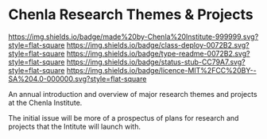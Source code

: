 #   -*- mode: org; fill-column: 60 -*-
#+STARTUP: showall

* Chenla Research Themes & Projects
  :PROPERTIES:
  :CUSTOM_ID: 
  :Name:      /home/deerpig/proj/tldr/chenla-themes/README.org
  :Created:   2017-06-22T10:54@Prek Leap (11.642600N-104.919210W)
  :ID:        da2795ce-4b74-44b4-9a1f-5a87c011a0e8
  :VER:       551375741.799767499
  :GEO:       48P-491193-1287029-15
  :BXID:      proj:OUX0-1657
  :Class:     deploy
  :Type:      readme
  :Status:    stub
  :Licence:   MIT/CC BY-SA 4.0
  :END:

[[https://img.shields.io/badge/made%20by-Chenla%20Institute-999999.svg?style=flat-square]]
[[https://img.shields.io/badge/class-deploy-0072B2.svg?style=flat-square]]
[[https://img.shields.io/badge/type-readme-0072B2.svg?style=flat-square]]
[[https://img.shields.io/badge/status-stub-CC79A7.svg?style=flat-square]]
[[https://img.shields.io/badge/licence-MIT%2FCC%20BY--SA%204.0-000000.svg?style=flat-square]]


An annual introduction and overview of major research themes and
projects at the Chenla Institute.

The initial issue will be more of a prospectus of plans for research
and projects that the Intitute will launch with.
